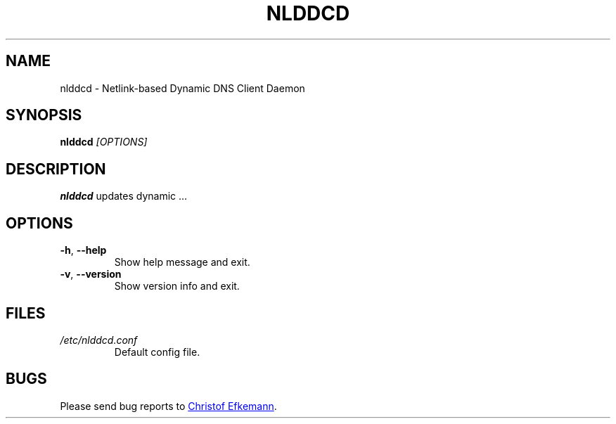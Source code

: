 .TH NLDDCD 8 "30 Sep 2017" "nlddcd"
.SH NAME
nlddcd \- Netlink-based Dynamic DNS Client Daemon
.SH SYNOPSIS
.B nlddcd
.I [OPTIONS]
.SH DESCRIPTION
.B nlddcd
updates dynamic ...
.SH OPTIONS
.TP
.BR -h ", " --help
Show help message and exit.
.TP
.BR -v ", " --version
Show version info and exit.
.SH FILES
.TP
.I /etc/nlddcd.conf
Default config file.
.SH BUGS
Please send bug reports to
.UR christof@efkemann.net
Christof Efkemann
.UE .
